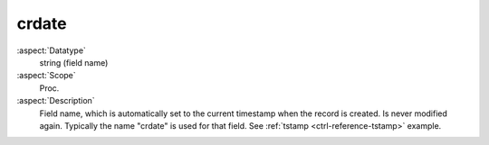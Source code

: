 crdate
------

:aspect:`Datatype`
    string (field name)

:aspect:`Scope`
    Proc.

:aspect:`Description`
    Field name, which is automatically set to the current timestamp when the record is created. Is never modified again.
    Typically the name "crdate" is used for that field. See :ref:`tstamp <ctrl-reference-tstamp>` example.
